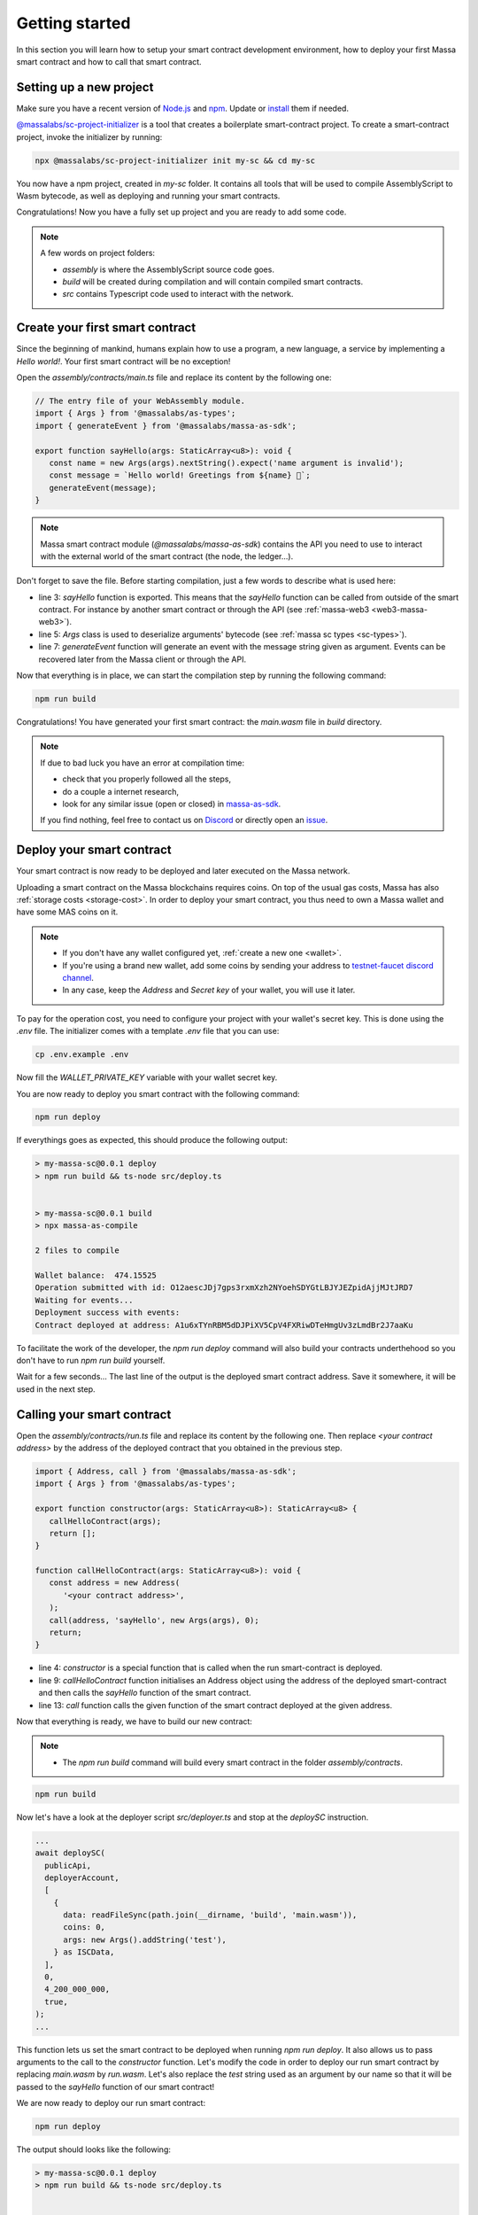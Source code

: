 .. index:: smart contracts, assemblyscript

.. _sc-getting-started:

Getting started
===============

In this section you will learn how to setup your smart contract development environment, how to deploy your
first Massa smart contract and how to call that smart contract.

Setting up a new project
------------------------

Make sure you have a recent version of `Node.js <https://nodejs.org/>`_  and `npm <https://www.npmjs.com/>`_.
Update or `install <https://docs.npmjs.com/downloading-and-installing-node-js-and-npm>`_ them if needed.

`@massalabs/sc-project-initializer <https://github.com/massalabs/massa-sc-toolkit/tree/main/packages/sc-project-initializer>`_ is a tool that creates a boilerplate
smart-contract project. To create a smart-contract project, invoke the initializer by running:

.. code-block:: shell

  npx @massalabs/sc-project-initializer init my-sc && cd my-sc

You now have a npm project, created in `my-sc` folder. It contains all tools that will be used to compile AssemblyScript to Wasm bytecode, as well as deploying and running your smart contracts.

Congratulations! Now you have a fully set up project and you are ready to add some code.

.. note::
   A few words on project folders:

   * `assembly` is where the AssemblyScript source code goes.
   * `build` will be created during compilation and will contain compiled smart contracts.
   * `src` contains Typescript code used to interact with the network.


Create your first smart contract
--------------------------------

Since the beginning of mankind, humans explain how to use a program, a new language,
a service by implementing a *Hello world!*. Your first smart contract will be no exception!

Open the `assembly/contracts/main.ts` file and replace its content by the following one:

.. code-block:: typescript

   // The entry file of your WebAssembly module.
   import { Args } from '@massalabs/as-types';
   import { generateEvent } from '@massalabs/massa-as-sdk';

   export function sayHello(args: StaticArray<u8>): void {
      const name = new Args(args).nextString().expect('name argument is invalid');
      const message = `Hello world! Greetings from ${name} 👋`;
      generateEvent(message);
   }

.. note::
   Massa smart contract module (`@massalabs/massa-as-sdk`) contains the API you need
   to use to interact with the external world of the smart contract (the node, the ledger...).

Don't forget to save the file. Before starting compilation, just a few words to describe what is used here:

* line 3: `sayHello` function is exported. This means that the `sayHello` function can be called
  from outside of the smart contract. For instance by another smart contract or through the API (see :ref:`massa-web3 <web3-massa-web3>`).
* line 5: `Args` class is used to deserialize arguments' bytecode (see :ref:`massa sc types <sc-types>`).
* line 7: `generateEvent` function will generate an event with the message string given as argument. Events can be recovered later from the Massa client or through the API.

Now that everything is in place, we can start the compilation step by running the following command:

.. code-block:: shell

   npm run build

Congratulations! You have generated your first smart contract: the `main.wasm` file in `build` directory.

.. note::

   If due to bad luck you have an error at compilation time:

   * check that you properly followed all the steps,
   * do a couple a internet research,
   * look for any similar issue (open or closed) in `massa-as-sdk <https://github.com/massalabs/massa-as-sdk/>`_.

   If you find nothing, feel free to contact us on `Discord <https://discord.gg/massa>`_ or
   directly open an `issue <https://github.com/massalabs/massa-as-sdk/issues>`_.

Deploy your smart contract
--------------------------

Your smart contract is now ready to be deployed and later executed on the Massa network.

Uploading a smart contract on the Massa blockchains requires coins. On top of the usual gas
costs, Massa has also :ref:`storage costs <storage-cost>`. In order to deploy your smart contract,
you thus need to own a Massa wallet and have some MAS coins on it.

.. note::
   * If you don't have any wallet configured yet, :ref:`create a new one <wallet>`.
   * If you're using a brand new wallet, add some coins by sending your address to
     `testnet-faucet discord channel <https://discord.com/channels/828270821042159636/866190913030193172>`_.
   * In any case, keep the `Address` and `Secret key` of your wallet, you will use it later.


To pay for the operation cost, you need to configure your project with your wallet's secret key.
This is done using the `.env` file. The initializer comes with a template `.env` file that you can use:

.. code-block::

    cp .env.example .env

Now fill the `WALLET_PRIVATE_KEY` variable with your wallet secret key.

You are now ready to deploy you smart contract with the following command:

.. code-block:: shell

   npm run deploy

If everythings goes as expected, this should produce the following output:

.. code-block:: shell

   > my-massa-sc@0.0.1 deploy
   > npm run build && ts-node src/deploy.ts


   > my-massa-sc@0.0.1 build
   > npx massa-as-compile

   2 files to compile

   Wallet balance:  474.15525
   Operation submitted with id: O12aescJDj7gps3rxmXzh2NYoehSDYGtLBJYJEZpidAjjMJtJRD7
   Waiting for events...
   Deployment success with events:
   Contract deployed at address: A1u6xTYnRBM5dDJPiXV5CpV4FXRiwDTeHmgUv3zLmdBr2J7aaKu

To facilitate the work of the developer, the `npm run deploy` command will also build your contracts underthehood so you don't have to run `npm run build` yourself.

Wait for a few seconds... The last line of the output is the deployed smart contract address.
Save it somewhere, it will be used in the next step.

Calling your smart contract
------------------------

Open the `assembly/contracts/run.ts` file and replace its content by the following one.
Then replace `<your contract address>` by the address of the deployed contract that you obtained in the previous step.

.. code-block:: typescript

   import { Address, call } from '@massalabs/massa-as-sdk';
   import { Args } from '@massalabs/as-types';

   export function constructor(args: StaticArray<u8>): StaticArray<u8> {
      callHelloContract(args);
      return [];
   }

   function callHelloContract(args: StaticArray<u8>): void {
      const address = new Address(
         '<your contract address>',
      );
      call(address, 'sayHello', new Args(args), 0);
      return;
   }

* line 4: `constructor` is a special function that is called when the run smart-contract is deployed.
* line 9: `callHelloContract` function initialises an Address object using the address of the deployed smart-contract and then calls the `sayHello` function of the smart contract.
* line 13: `call` function calls the given function of the smart contract deployed at the given address.

Now that everything is ready, we have to build our new contract:

.. note::
   * The `npm run build` command will build every smart contract in the folder `assembly/contracts`.

.. code-block:: shell

   npm run build

Now let's have a look at the deployer script `src/deployer.ts` and stop at the `deploySC` instruction.

.. code-block:: typescript

  ...
  await deploySC(
    publicApi,
    deployerAccount,
    [
      {
        data: readFileSync(path.join(__dirname, 'build', 'main.wasm')),
        coins: 0,
        args: new Args().addString('test'),
      } as ISCData,
    ],
    0,
    4_200_000_000,
    true,
  );
  ...

This function lets us set the smart contract to be deployed when running `npm run deploy`.
It also allows us to pass arguments to the call to the `constructor` function.
Let's modify the code in order to deploy our run smart contract by replacing `main.wasm` by `run.wasm`.
Let's also replace the `test` string used as an argument by our name so that it will be passed to the `sayHello` function of our smart contract!

We are now ready to deploy our run smart contract:

.. code-block:: shell

   npm run deploy

The output should looks like the following:

.. code-block:: shell

   > my-massa-sc@0.0.1 deploy
   > npm run build && ts-node src/deploy.ts


   > my-massa-sc@0.0.1 build
   > npx massa-as-compile

   2 files to compile


   Wallet balance:  469.81775
   Operation submitted with id: O12U6qa379CFeyYVJhkr5FTAzzgepwFabanNxCffyuis3jcJVMxP
   Waiting for events...
   Deployment success with events:
   Hello world! Greetings from Bob 👋
   Contract deployed at address: A12TosPSoPoQoSLrEnsmbJMCLRbRgbxGSpz8q4dsnFHE9Psr4NBU

That's it! After a few seconds you should see the "Hello world! Greetings from <Name> 👋`" message coming from the contract's event.

